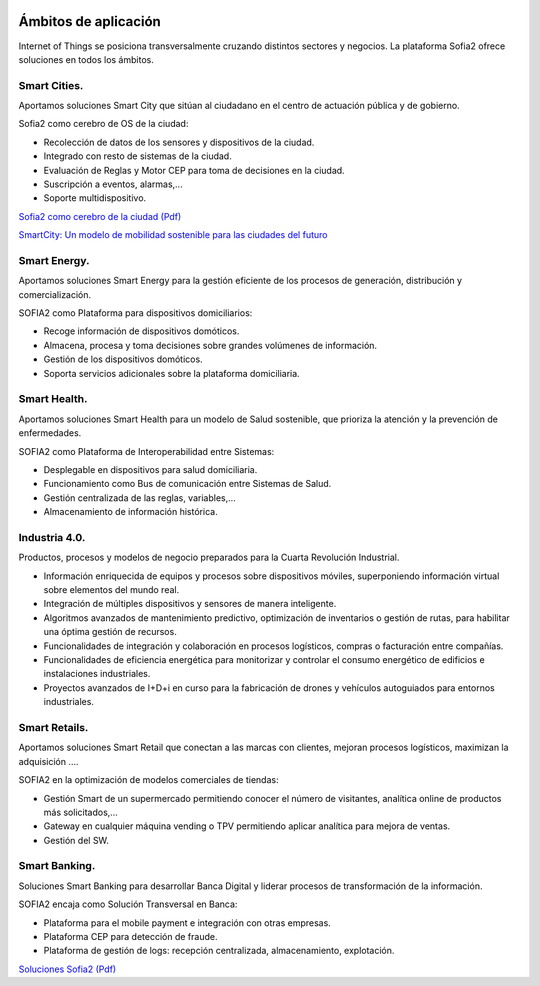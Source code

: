 .. figure::  ./images/logo_sofia2_grande.png
 :align:   center
 
Ámbitos de aplicación
=====================

Internet of Things se posiciona transversalmente cruzando distintos sectores y negocios. La plataforma Sofia2 ofrece soluciones en todos los ámbitos.

.. figure::  ./images/soluciones-negocio.png
 :align:   center
 
 |

Smart Cities.
---------------
Aportamos soluciones Smart City que sitúan al ciudadano en el centro de actuación pública y de gobierno.

Sofia2 como cerebro de OS de la ciudad:

* Recolección de datos de los sensores y dispositivos de la ciudad.

* Integrado con resto de sistemas de la ciudad.

* Evaluación de Reglas y Motor CEP para toma de decisiones en la ciudad.

* Suscripción a eventos, alarmas,...

* Soporte multidispositivo.

|descargar-mini| `Sofia2 como cerebro de la ciudad (Pdf) <http://sofia2.com/docs/Sofia2%20como%20cerebro%20de%20la%20ciudad%20(abril%202015).pdf>`_


|ver-video| `SmartCity: Un modelo de mobilidad sostenible para las ciudades del futuro <https://www.youtube.com/watch?v=tNIKZo12UrU>`_


Smart Energy.
---------------
Aportamos soluciones Smart Energy para la gestión eficiente de los procesos de generación, distribución y comercialización.

SOFIA2 como Plataforma para dispositivos domiciliarios:

* Recoge información de dispositivos domóticos.

* Almacena, procesa y toma decisiones sobre grandes volúmenes de información.

* Gestión de los dispositivos domóticos.

* Soporta servicios adicionales sobre la plataforma domiciliaria.


Smart Health.
---------------
Aportamos soluciones Smart Health para un modelo de Salud sostenible, que prioriza la atención y la prevención de enfermedades.

SOFIA2 como Plataforma de Interoperabilidad entre Sistemas:

* Desplegable en dispositivos para salud domiciliaria.

* Funcionamiento como Bus de comunicación entre Sistemas de Salud.

* Gestión centralizada de las reglas, variables,...

* Almacenamiento de información histórica.


Industria 4.0.
---------------

Productos, procesos y modelos de negocio preparados para la Cuarta Revolución Industrial.

* Información enriquecida de equipos y procesos sobre dispositivos móviles, superponiendo información virtual sobre elementos del mundo real.

* Integración de múltiples dispositivos y sensores de manera inteligente.

* Algoritmos avanzados de mantenimiento predictivo, optimización de inventarios o gestión de rutas, para habilitar una óptima gestión de recursos.

* Funcionalidades de integración y colaboración en procesos logísticos, compras o facturación entre compañías.

* Funcionalidades de eficiencia energética para monitorizar y controlar el consumo energético de edificios e instalaciones industriales.

* Proyectos avanzados de I+D+i en curso para la fabricación de drones y vehículos autoguiados para entornos industriales. 


Smart Retails.
---------------
Aportamos soluciones Smart Retail que conectan a las marcas con clientes, mejoran procesos logísticos, maximizan la adquisición ….

SOFIA2 en la optimización de modelos comerciales de tiendas:

* Gestión Smart de un supermercado permitiendo conocer el número de visitantes, analítica online de productos más solicitados,...

* Gateway en cualquier máquina vending o TPV permitiendo aplicar analítica para mejora de ventas.

* Gestión del SW.


Smart Banking.
---------------
Soluciones Smart Banking para desarrollar Banca Digital y liderar procesos de transformación de la información.

SOFIA2 encaja como Solución Transversal en Banca:

* Plataforma para el mobile payment e integración con otras empresas.

* Plataforma CEP para detección de fraude.

* Plataforma de gestión de logs: recepción centralizada, almacenamiento, explotación.


|descargar-mini| `Soluciones Sofia2 (Pdf) <http://sofia2.com/docs/Sofia2-Soluciones.pdf>`_


.. |descargar-mini| image:: ./images/mini-download.png
.. |ver-video| image:: ./images//youtube.png
   :target: https://www.youtube.com/watch?v=tNIKZo12UrU
